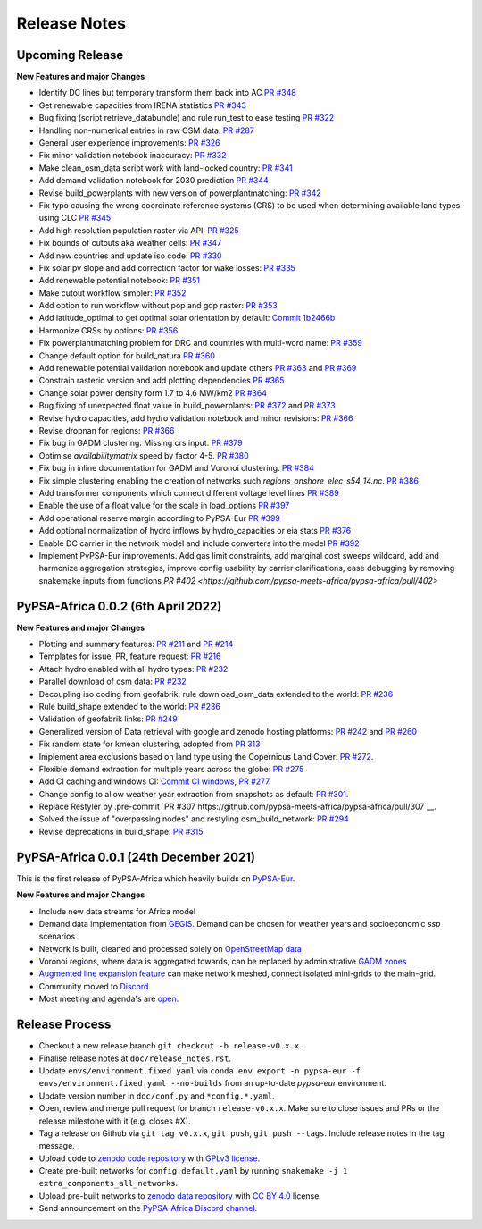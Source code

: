 ..
  SPDX-FileCopyrightText: 2021 The PyPSA-Africa Authors

  SPDX-License-Identifier: CC-BY-4.0

##########################################
Release Notes
##########################################


Upcoming Release
================

**New Features and major Changes**

* Identify DC lines but temporary transform them back into AC `PR #348 <https://github.com/pypsa-meets-africa/pypsa-africa/pull/348>`__

* Get renewable capacities from IRENA statistics `PR #343 <https://github.com/pypsa-meets-africa/pypsa-africa/pull/343>`__

* Bug fixing (script retrieve_databundle) and rule run_test to ease testing `PR #322 <https://github.com/pypsa-meets-africa/pypsa-africa/pull/322>`__

* Handling non-numerical entries in raw OSM data: `PR #287 <https://github.com/pypsa-meets-africa/pypsa-africa/pull/287>`__

* General user experience improvements: `PR #326 <https://github.com/pypsa-meets-africa/pypsa-africa/pull/326>`__

* Fix minor validation notebook inaccuracy:  `PR #332 <https://github.com/pypsa-meets-africa/pypsa-africa/pull/332>`__

* Make clean_osm_data script work with land-locked country: `PR #341 <https://github.com/pypsa-meets-africa/pypsa-africa/pull/341>`_

* Add demand validation notebook for 2030 prediction `PR #344 <https://github.com/pypsa-meets-africa/pypsa-africa/pull/344>`_

* Revise build_powerplants with new version of powerplantmatching: `PR #342 <https://github.com/pypsa-meets-africa/pypsa-africa/pull/342>`_

* Fix typo causing the wrong coordinate reference systems (CRS) to be used when determining available land types using CLC `PR #345 <https://github.com/pypsa-meets-africa/pypsa-africa/pull/345>`__

* Add high resolution population raster via API: `PR #325 <https://github.com/pypsa-meets-africa/pypsa-africa/pull/325>`_

* Fix bounds of cutouts aka weather cells: `PR #347 <https://github.com/pypsa-meets-africa/pypsa-africa/pull/347>`_

* Add new countries and update iso code: `PR #330 <https://github.com/pypsa-meets-africa/pypsa-africa/pull/330>`_

* Fix solar pv slope and add correction factor for wake losses: `PR #335 <https://github.com/pypsa-meets-africa/pypsa-africa/pull/350>`_

* Add renewable potential notebook: `PR #351 <https://github.com/pypsa-meets-africa/pypsa-africa/pull/351>`_

* Make cutout workflow simpler: `PR #352 <https://github.com/pypsa-meets-africa/pypsa-africa/pull/352>`_

* Add option to run workflow without pop and gdp raster: `PR #353 <https://github.com/pypsa-meets-africa/pypsa-africa/pull/353>`_

* Add latitude_optimal to get optimal solar orientation by default: `Commit 1b2466b <https://github.com/pypsa-meets-africa/pypsa-africa/commit/de7d32be8807e4fc42486a60184f45680612fd46>`_

* Harmonize CRSs by options: `PR #356 <https://github.com/pypsa-meets-africa/pypsa-africa/pull/356>`_

* Fix powerplantmatching problem for DRC and countries with multi-word name: `PR #359 <https://github.com/pypsa-meets-africa/pypsa-africa/pull/359>`_

* Change default option for build_natura `PR #360 <https://github.com/pypsa-meets-africa/pypsa-africa/pull/360>`_

* Add renewable potential validation notebook and update others `PR #363 <https://github.com/pypsa-meets-africa/pypsa-africa/pull/363>`_ and `PR #369 <https://github.com/pypsa-meets-africa/pypsa-africa/pull/363>`_

* Constrain rasterio version and add plotting dependencies `PR #365 <https://github.com/pypsa-meets-africa/pypsa-africa/pull/365>`_

* Change solar power density form 1.7 to 4.6 MW/km2 `PR #364 <https://github.com/pypsa-meets-africa/pypsa-africa/pull/364>`_

* Bug fixing of unexpected float value in build_powerplants: `PR #372 <https://github.com/pypsa-meets-africa/pypsa-africa/pull/372>`_ and `PR #373 <https://github.com/pypsa-meets-africa/pypsa-africa/pull/373>`_

* Revise hydro capacities, add hydro validation notebook and minor revisions: `PR #366 <https://github.com/pypsa-meets-africa/pypsa-africa/pull/366>`_

* Revise dropnan for regions: `PR #366 <https://github.com/pypsa-meets-africa/pypsa-africa/pull/366>`_

* Fix bug in GADM clustering. Missing crs input. `PR #379 <https://github.com/pypsa-meets-africa/pypsa-africa/pull/379>`_

* Optimise `availabilitymatrix` speed by factor 4-5. `PR #380 <https://github.com/pypsa-meets-africa/pypsa-africa/pull/380>`_

* Fix bug in inline documentation for GADM and Voronoi clustering. `PR #384 <https://github.com/pypsa-meets-africa/pypsa-africa/pull/384>`_

* Fix simple clustering enabling the creation of networks such `regions_onshore_elec_s54_14.nc`. `PR #386 <https://github.com/pypsa-meets-africa/pypsa-africa/pull/386>`_

* Add transformer components which connect different voltage level lines `PR #389 <https://github.com/pypsa-meets-africa/pypsa-africa/pull/389>`_

* Enable the use of a float value for the scale in load_options `PR #397 <https://github.com/pypsa-meets-africa/pypsa-africa/pull/397>`_

* Add operational reserve margin according to PyPSA-Eur `PR #399 <https://github.com/pypsa-meets-africa/pypsa-africa/pull/399>`_

* Add optional normalization of hydro inflows by hydro_capacities or eia stats `PR #376 <https://github.com/pypsa-meets-africa/pypsa-africa/pull/376>`_

* Enable DC carrier in the network model and include converters into the model `PR #392 <https://github.com/pypsa-meets-africa/pypsa-africa/pull/392>`_

* Implement PyPSA-Eur improvements. Add gas limit constraints, add marginal cost sweeps wildcard, add and harmonize aggregation strategies, improve config usability by carrier clarifications, ease debugging by removing snakemake inputs from functions `PR #402 <https://github.com/pypsa-meets-africa/pypsa-africa/pull/402>`


PyPSA-Africa 0.0.2 (6th April 2022)
=====================================

**New Features and major Changes**

* Plotting and summary features: `PR #211 <https://github.com/pypsa-meets-africa/pypsa-africa/pull/211>`__ and `PR #214 <https://github.com/pypsa-meets-africa/pypsa-africa/pull/214>`__

* Templates for issue, PR, feature request: `PR #216 <https://github.com/pypsa-meets-africa/pypsa-africa/pull/216>`__

* Attach hydro enabled with all hydro types: `PR #232 <https://github.com/pypsa-meets-africa/pypsa-africa/pull/232>`__

* Parallel download of osm data: `PR #232 <https://github.com/pypsa-meets-africa/pypsa-africa/pull/232>`__

* Decoupling iso coding from geofabrik; rule download_osm_data extended to the world: `PR #236 <https://github.com/pypsa-meets-africa/pypsa-africa/pull/236>`__

* Rule build_shape extended to the world: `PR #236 <https://github.com/pypsa-meets-africa/pypsa-africa/pull/236>`__

* Validation of geofabrik links: `PR #249 <https://github.com/pypsa-meets-africa/pypsa-africa/pull/249>`__

* Generalized version of Data retrieval with google and zenodo hosting platforms: `PR #242 <https://github.com/pypsa-meets-africa/pypsa-africa/pull/242>`__ and `PR #260 <https://github.com/pypsa-meets-africa/pypsa-africa/pull/260>`__

* Fix random state for kmean clustering, adopted from `PR 313 <https://github.com/PyPSA/pypsa-eur/pull/313>`__

* Implement area exclusions based on land type using the Copernicus Land Cover: `PR #272 <https://github.com/pypsa-meets-africa/pypsa-africa/pull/272>`__.

* Flexible demand extraction for multiple years across the globe: `PR #275 <https://github.com/pypsa-meets-africa/pypsa-africa/pull/275>`_

* Add CI caching and windows CI: `Commit CI windows <https://github.com/pypsa-meets-africa/pypsa-africa/commit/c98cb30e828cfda17692b8f5e1dd8e39d33766ad>`__,  `PR #277 <https://github.com/pypsa-meets-africa/pypsa-africa/pull/277>`__.

* Change config to allow weather year extraction from snapshots as default: `PR #301 <https://github.com/pypsa-meets-africa/pypsa-africa/pull/301>`__.

* Replace Restyler by .pre-commit `PR #307 https://github.com/pypsa-meets-africa/pypsa-africa/pull/307`__.

* Solved the issue of "overpassing nodes" and restyling osm_build_network: `PR #294 <https://github.com/pypsa-meets-africa/pypsa-africa/pull/294>`__

* Revise deprecations in build_shape: `PR #315 <https://github.com/pypsa-meets-africa/pypsa-africa/pull/315>`__


PyPSA-Africa 0.0.1 (24th December 2021)
=====================================

This is the first release of PyPSA-Africa which heavily builds on `PyPSA-Eur <https://github.com/PyPSA/pypsa-eur>`__.

**New Features and major Changes**

* Include new data streams for Africa model

* Demand data implementation from `GEGIS <https://github.com/pypsa-meets-africa/pypsa-africa/blob/9acf89b8756bb60d61460c1dad54625f6a67ddd5/scripts/add_electricity.py#L221-L259>`__. Demand can be chosen for weather years and socioeconomic `ssp` scenarios

* Network is built, cleaned and processed solely on `OpenStreetMap data <https://github.com/pypsa-meets-africa/pypsa-africa/blob/9acf89b8756bb60d61460c1dad54625f6a67ddd5/scripts/osm_pbf_power_data_extractor.py>`__

* Voronoi regions, where data is aggregated towards, can be replaced by administrative `GADM zones <https://github.com/pypsa-meets-africa/pypsa-africa/commit/4aa21a29b08c4794c5e15d4209389749775a5a52>`__

* `Augmented line expansion feature <https://github.com/pypsa-meets-africa/pypsa-africa/pull/175>`__ can make network meshed, connect isolated mini-grids to the main-grid.

* Community moved to `Discord <https://discord.gg/AnuJBk23FU>`__.

* Most meeting and agenda's are `open <https://github.com/pypsa-meets-africa/pypsa-africa#get-involved>`__.


Release Process
===============

* Checkout a new release branch ``git checkout -b release-v0.x.x``.

* Finalise release notes at ``doc/release_notes.rst``.

* Update ``envs/environment.fixed.yaml`` via
  ``conda env export -n pypsa-eur -f envs/environment.fixed.yaml --no-builds``
  from an up-to-date `pypsa-eur` environment.

* Update version number in ``doc/conf.py`` and ``*config.*.yaml``.

* Open, review and merge pull request for branch ``release-v0.x.x``.
  Make sure to close issues and PRs or the release milestone with it (e.g. closes #X).

* Tag a release on Github via ``git tag v0.x.x``, ``git push``, ``git push --tags``. Include release notes in the tag message.

* Upload code to `zenodo code repository <https://doi.org>`_ with `GPLv3 license <https://www.gnu.org/licenses/gpl-3.0.en.html>`_.

* Create pre-built networks for ``config.default.yaml`` by running ``snakemake -j 1 extra_components_all_networks``.

* Upload pre-built networks to `zenodo data repository <https://doi.org/10.5281/zenodo.3601881>`_ with `CC BY 4.0 <https://creativecommons.org/licenses/by/4.0/>`_ license.

* Send announcement on the `PyPSA-Africa Discord channel <https://discord.gg/AnuJBk23FU>`_.
